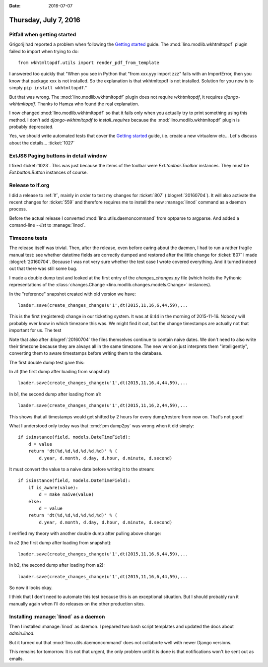 :date: 2016-07-07

======================
Thursday, July 7, 2016
======================

Pitfall when getting started
============================

Grigorij had reported a problem when following the `Getting started
<http://www.lino-framework.org/dev/install.html>`_ guide. The
:mod:`lino.modlib.wkhtmltopdf` plugin failed to import when trying to
do::

  from wkhtmltopdf.utils import render_pdf_from_template

I answered too quickly that "When you see in Python that "from xxx.yyy
import zzz" fails with an ImportError, then you know that package xxx
is not installed.  So the explanation is that wkhtmltopdf is not
installed.  Solution for you now is to simply ``pip install
wkhtmltopdf``."

But that was wrong. The :mod:`lino.modlib.wkhtmltopdf` plugin does not
require `wkhtmltopdf`, it requires `django-wkhtmltopdf`.  Thanks to
Hamza who found the real explanation.

I now changed :mod:`lino.modlib.wkhtmltopdf` so that it fails only
when you actually try to print something using this method. I don't
add `django-wkhtmltopdf` to `install_requires` because the
:mod:`lino.modlib.wkhtmltopdf` plugin is probably deprecated.

Yes, we should write automated tests that cover the `Getting started
<http://www.lino-framework.org/dev/install.html>`_ guide, i.e. create
a new virtualenv etc... Let's discuss about the
details... :ticket:`1027`


ExtJS6 Paging buttons in detail window
======================================

I fixed :ticket:`1023`. This was just because the items of the toolbar
were `Ext.toolbar.Toolbar` instances. They must be `Ext.button.Button`
instances of course.

Release to lf.org
=================

I did a release to :ref:`lf`, mainly in order to test my changes for
:ticket:`807` (:blogref:`20160704`).  It will also activate the recent
changes for :ticket:`559` and therefore requires me to install the new
:manage:`linod` command as a daemon process.

Before the actual release I converted :mod:`lino.utils.daemoncommand`
from optparse to argparse. And added a comand-line `--list` to
:manage:`linod`.

Timezone tests
==============

The release itself was trivial.  Then, after the release, even before
caring about the daemon, I had to run a rather fragile manual test:
see whether datetime fields are correctly dumped and restored after
the little change for :ticket:`807` I made :blogref:`20160704`.
Because I was not very sure whether the test case I wrote covered
everything.  And it turned indeed out that there was still some bug.

I made a double dump test and looked at the first entry of the
`changes_changes.py` file (which holds the Pythonic representations of
the :class:`changes.Change <lino.modlib.changes.models.Change>`
instances).

In the "reference" snapshot created with old version we have::

  loader.save(create_changes_change(u'1',dt(2015,11,16,6,44,59),...

This is the first (registered) change in our ticketing system.  It was
at 6:44 in the morning of 2015-11-16. Nobody will probably ever know
in which timezone this was. We might find it out, but the change
timestamps are actually not that important for us. The test

Note that also after :blogref:`20160704` the files themselves continue
to contain naive dates.  We don't need to also write their timezone
because they are always all in the same timezone. The new version just
interprets them "intelligently", converting them to aware timestamps
before writing them to the database.

The first double dump test gave this:

In a1 (the first dump after loading from snapshot)::

  loader.save(create_changes_change(u'1',dt(2015,11,16,4,44,59),...

In b1, the second dump after loading from a1::

  loader.save(create_changes_change(u'1',dt(2015,11,16,2,44,59),...

This shows that all timestamps would get shifted by 2 hours for every
dump/restore from now on. That's not good!

What I understood only today was that :cmd:`pm dump2py` was wrong when
it did simply::

    if isinstance(field, models.DateTimeField):
        d = value
        return 'dt(%d,%d,%d,%d,%d,%d)' % (
            d.year, d.month, d.day, d.hour, d.minute, d.second)

It must convert the value to a naive date before writing it to the
stream::

    if isinstance(field, models.DateTimeField):
        if is_aware(value):
            d = make_naive(value)
        else:
            d = value
        return 'dt(%d,%d,%d,%d,%d,%d)' % (
            d.year, d.month, d.day, d.hour, d.minute, d.second)

I verified my theory with another double dump after pulling above
change:

In a2 (the first dump after loading from snapshot)::

  loader.save(create_changes_change(u'1',dt(2015,11,16,6,44,59),...

In b2, the second dump after loading from a2)::

  loader.save(create_changes_change(u'1',dt(2015,11,16,6,44,59),...

So now it looks okay.

I think that I don't need to automate this test because this is an
exceptional situation. But I should probably run it manually again
when I'll do releases on the other production sites.

Installing :manage:`linod` as a daemon
======================================

Then I installed :manage:`linod` as daemon.  I prepared two bash
script templates and updated the docs about `admin.linod`.

But it turned out that :mod:`lino.utils.daemoncommand` does not
collaborte well with newer Django versions.

This remains for tomorrow. It is not that urgent, the only problem
until it is done is that notifications won't be sent out as emails.
